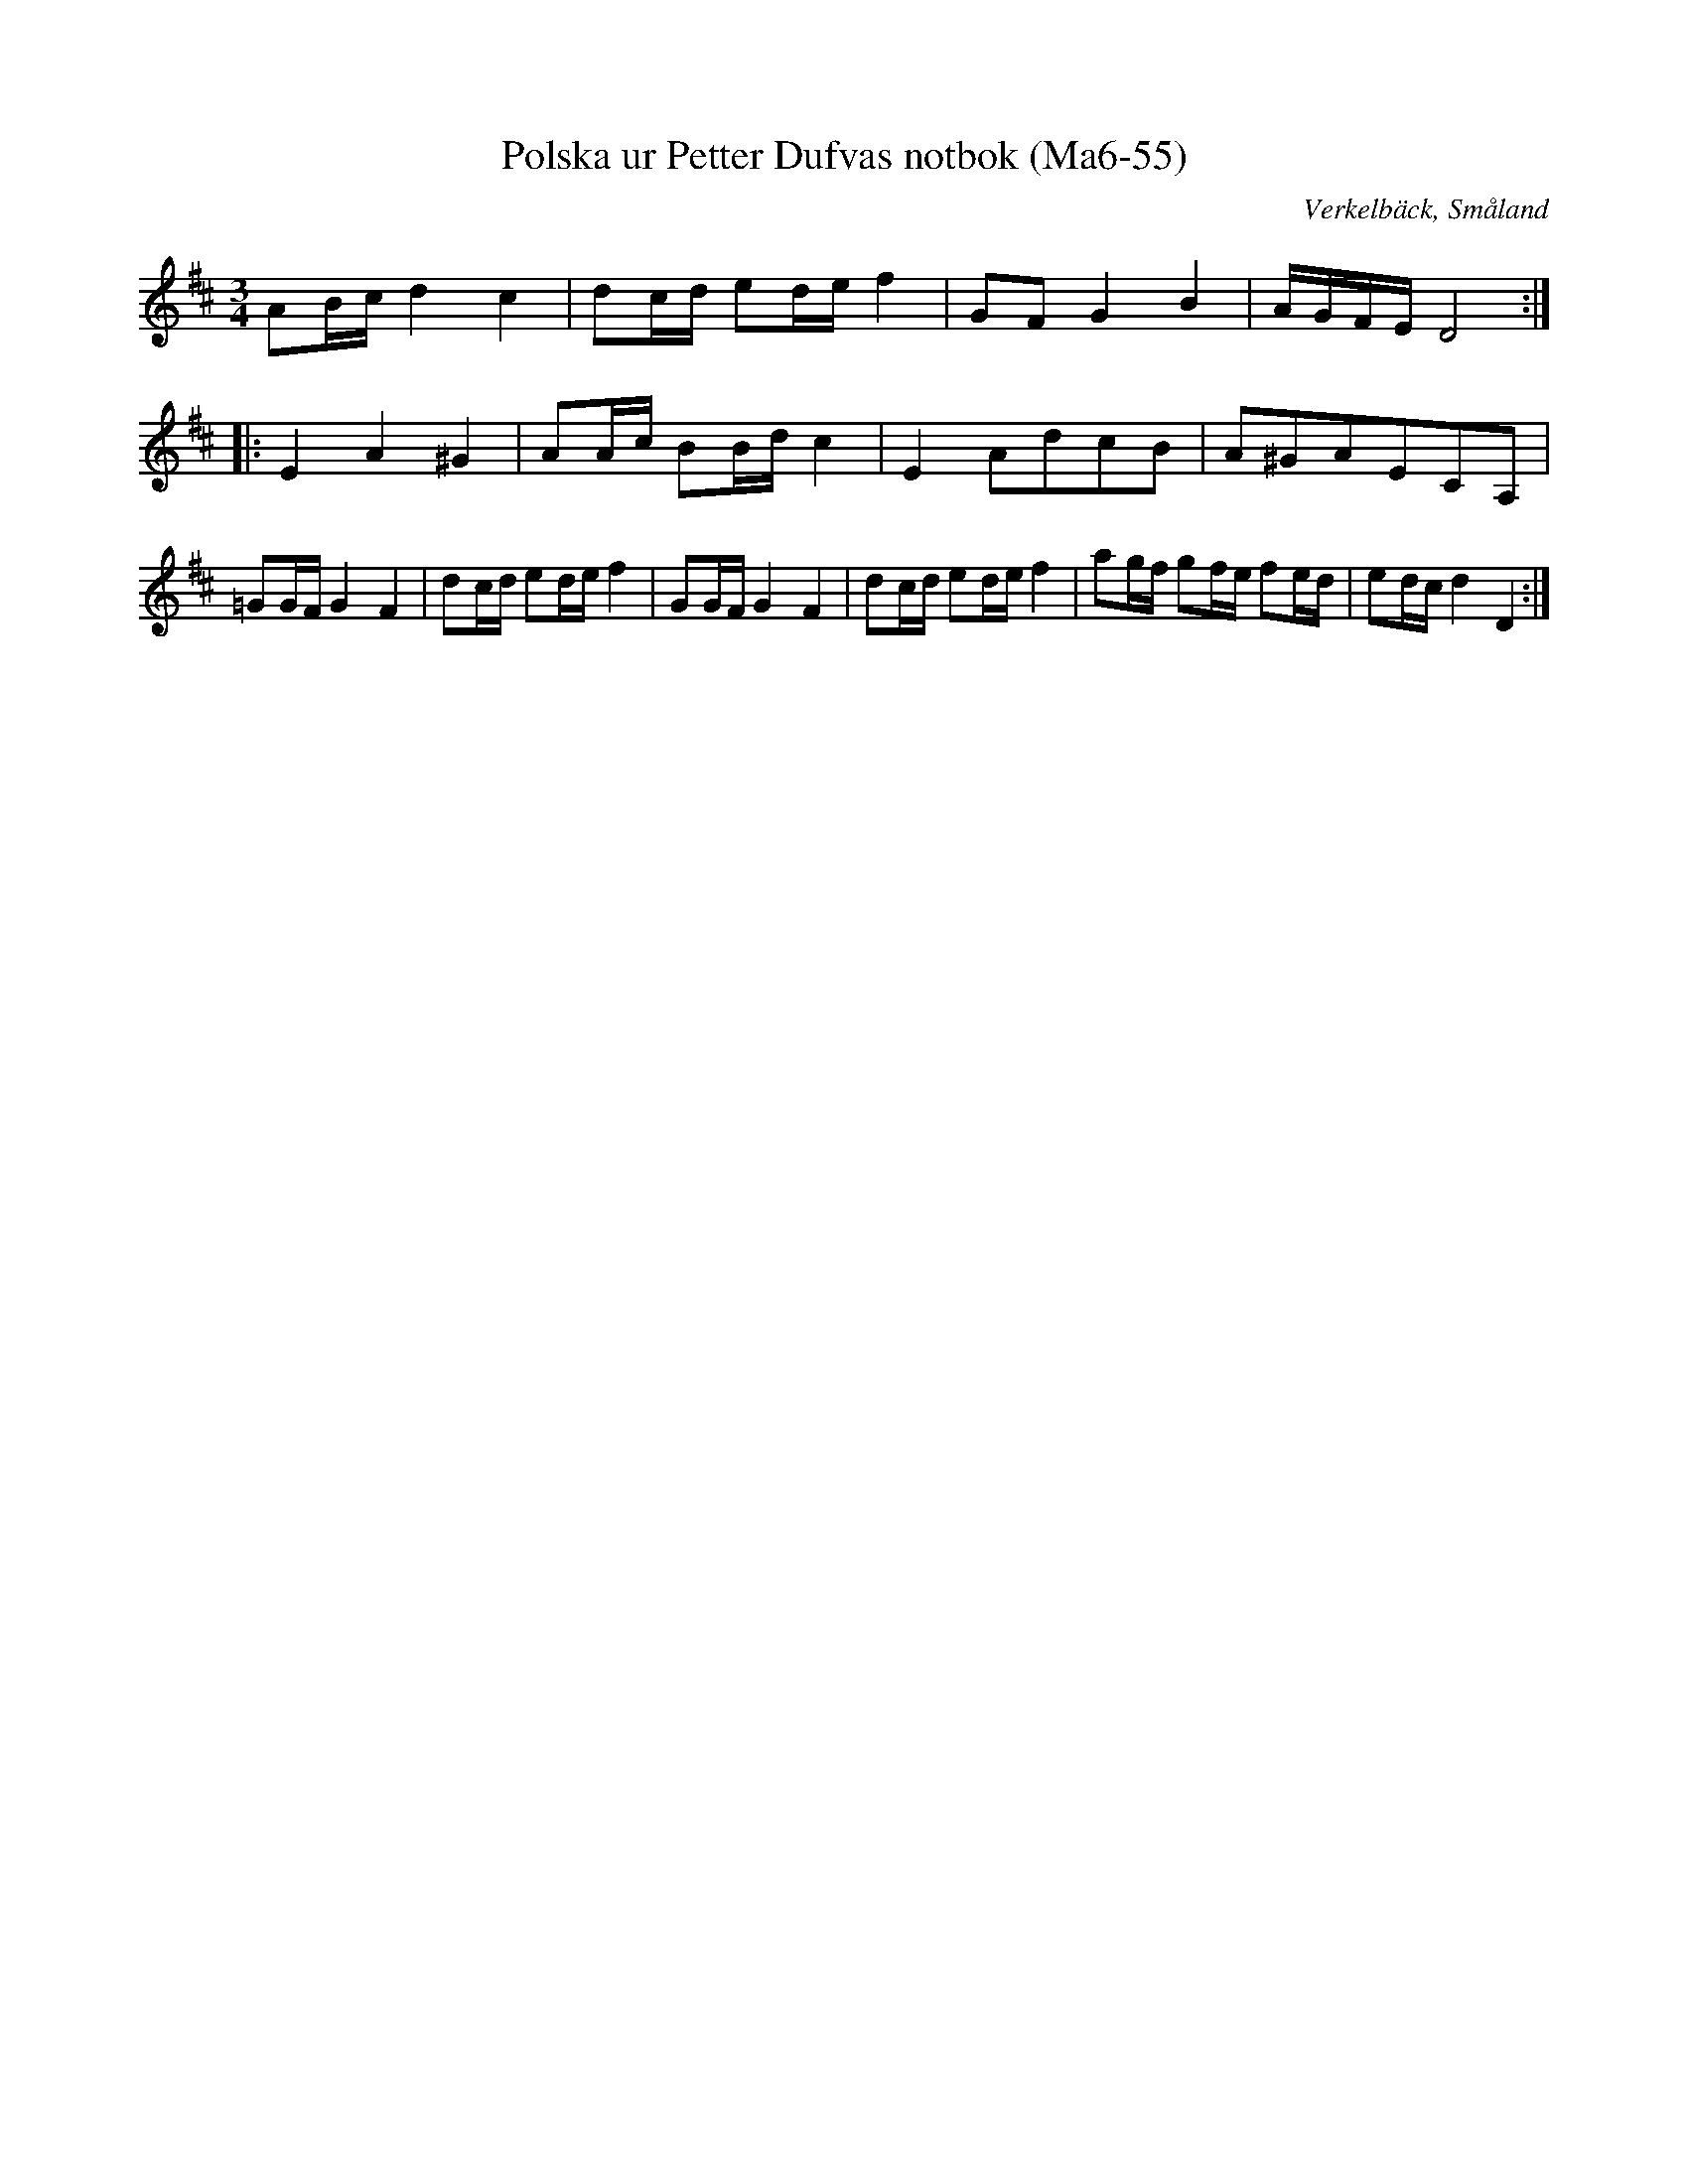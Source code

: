 %%abc-charset utf-8

X:55
T:Polska ur Petter Dufvas notbok (Ma6-55)
R:Polska
O:Verkelbäck, Småland
B:Petter Dufvas notbok
S:Petter Dufva
N:Smus Ma6 bild 55
M:3/4
L:1/8
K:D
AB/2c/2 d2 c2 | dc/2d/2 ed/2e/2 f2 | GF G2 B2 | A/2G/2F/2E/2 D4 :|: 
E2 A2 ^G2 | AA/2c/2 BB/2d/2 c2 | E2 AdcB | A^GAECA, | 
=GG/2F/2 G2 F2 | dc/2d/2 ed/2e/2 f2 |GG/2F/2 G2 F2 | dc/2d/2 ed/2e/2 f2 | ag/2f/2 gf/2e/2 fe/2d/2 | ed/2c/2 d2 D2 :|

